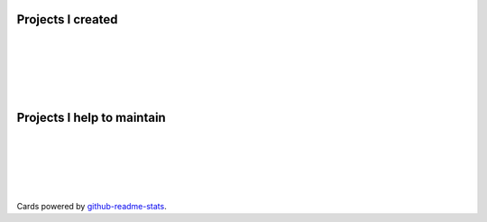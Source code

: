 .. title: Projects
.. slug: projects
.. type: text

Projects I created
==================

.. image:: https://github-readme-stats.vercel.app/api/pin/?username=stsewd&repo=sphinx.nvim
   :target: https://github.com/stsewd/sphinx.nvim/

|

.. image:: https://github-readme-stats.vercel.app/api/pin/?username=stsewd&repo=fzf-checkout.vim
   :target: https://github.com/stsewd/fzf-checkout.vim/

|

.. image:: https://github-readme-stats.vercel.app/api/pin/?username=stsewd&repo=tree-sitter-rst
   :target: https://github.com/stsewd/tree-sitter-rst/

|

.. image:: https://github-readme-stats.vercel.app/api/pin/?username=stsewd&repo=gx-extended.vim
   :target: https://github.com/stsewd/gx-extended.vim/

|

.. image:: https://github-readme-stats.vercel.app/api/pin/?username=stsewd&repo=spotify.nvim
   :target: https://github.com/stsewd/spotify.nvim/

|

Projects I help to maintain
===========================

.. image:: https://github-readme-stats.vercel.app/api/pin/?username=nvim-treesitter&repo=nvim-treesitter
   :target: https://github.com/nvim-treesitter/nvim-treesitter

|

.. image:: https://github-readme-stats.vercel.app/api/pin/?username=readthedocs&repo=readthedocs.org
   :target: https://github.com/readthedocs/readthedocs.org/

|

.. image:: https://github-readme-stats.vercel.app/api/pin/?username=pythonecuador&repo=pythonecuador.github.io
   :target: https://github.com/PythonEcuador/PythonEcuador.github.io

|

.. image:: https://github-readme-stats.vercel.app/api/pin/?username=theacodes&show_owner=true&repo=nox
   :target: https://github.com/theacodes/nox/

|

.. image:: https://github-readme-stats.vercel.app/api/pin/?username=myint&show_owner=true&repo=rstcheck
   :target: https://github.com/myint/rstcheck/

|

Cards powered by github-readme-stats_.

.. _github-readme-stats: https://github.com/anuraghazra/github-readme-stats
